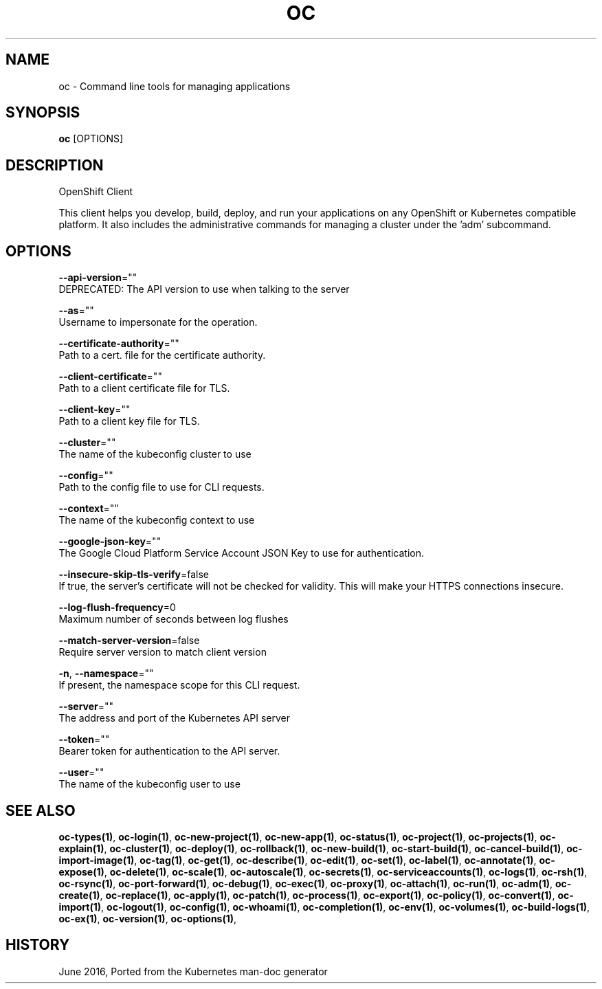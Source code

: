 .TH "OC" "1" " Openshift CLI User Manuals" "Openshift" "June 2016"  ""


.SH NAME
.PP
oc \- Command line tools for managing applications


.SH SYNOPSIS
.PP
\fBoc\fP [OPTIONS]


.SH DESCRIPTION
.PP
OpenShift Client

.PP
This client helps you develop, build, deploy, and run your applications on any OpenShift or
Kubernetes compatible platform. It also includes the administrative commands for managing a
cluster under the 'adm' subcommand.


.SH OPTIONS
.PP
\fB\-\-api\-version\fP=""
    DEPRECATED: The API version to use when talking to the server

.PP
\fB\-\-as\fP=""
    Username to impersonate for the operation.

.PP
\fB\-\-certificate\-authority\fP=""
    Path to a cert. file for the certificate authority.

.PP
\fB\-\-client\-certificate\fP=""
    Path to a client certificate file for TLS.

.PP
\fB\-\-client\-key\fP=""
    Path to a client key file for TLS.

.PP
\fB\-\-cluster\fP=""
    The name of the kubeconfig cluster to use

.PP
\fB\-\-config\fP=""
    Path to the config file to use for CLI requests.

.PP
\fB\-\-context\fP=""
    The name of the kubeconfig context to use

.PP
\fB\-\-google\-json\-key\fP=""
    The Google Cloud Platform Service Account JSON Key to use for authentication.

.PP
\fB\-\-insecure\-skip\-tls\-verify\fP=false
    If true, the server's certificate will not be checked for validity. This will make your HTTPS connections insecure.

.PP
\fB\-\-log\-flush\-frequency\fP=0
    Maximum number of seconds between log flushes

.PP
\fB\-\-match\-server\-version\fP=false
    Require server version to match client version

.PP
\fB\-n\fP, \fB\-\-namespace\fP=""
    If present, the namespace scope for this CLI request.

.PP
\fB\-\-server\fP=""
    The address and port of the Kubernetes API server

.PP
\fB\-\-token\fP=""
    Bearer token for authentication to the API server.

.PP
\fB\-\-user\fP=""
    The name of the kubeconfig user to use


.SH SEE ALSO
.PP
\fBoc\-types(1)\fP, \fBoc\-login(1)\fP, \fBoc\-new\-project(1)\fP, \fBoc\-new\-app(1)\fP, \fBoc\-status(1)\fP, \fBoc\-project(1)\fP, \fBoc\-projects(1)\fP, \fBoc\-explain(1)\fP, \fBoc\-cluster(1)\fP, \fBoc\-deploy(1)\fP, \fBoc\-rollback(1)\fP, \fBoc\-new\-build(1)\fP, \fBoc\-start\-build(1)\fP, \fBoc\-cancel\-build(1)\fP, \fBoc\-import\-image(1)\fP, \fBoc\-tag(1)\fP, \fBoc\-get(1)\fP, \fBoc\-describe(1)\fP, \fBoc\-edit(1)\fP, \fBoc\-set(1)\fP, \fBoc\-label(1)\fP, \fBoc\-annotate(1)\fP, \fBoc\-expose(1)\fP, \fBoc\-delete(1)\fP, \fBoc\-scale(1)\fP, \fBoc\-autoscale(1)\fP, \fBoc\-secrets(1)\fP, \fBoc\-serviceaccounts(1)\fP, \fBoc\-logs(1)\fP, \fBoc\-rsh(1)\fP, \fBoc\-rsync(1)\fP, \fBoc\-port\-forward(1)\fP, \fBoc\-debug(1)\fP, \fBoc\-exec(1)\fP, \fBoc\-proxy(1)\fP, \fBoc\-attach(1)\fP, \fBoc\-run(1)\fP, \fBoc\-adm(1)\fP, \fBoc\-create(1)\fP, \fBoc\-replace(1)\fP, \fBoc\-apply(1)\fP, \fBoc\-patch(1)\fP, \fBoc\-process(1)\fP, \fBoc\-export(1)\fP, \fBoc\-policy(1)\fP, \fBoc\-convert(1)\fP, \fBoc\-import(1)\fP, \fBoc\-logout(1)\fP, \fBoc\-config(1)\fP, \fBoc\-whoami(1)\fP, \fBoc\-completion(1)\fP, \fBoc\-env(1)\fP, \fBoc\-volumes(1)\fP, \fBoc\-build\-logs(1)\fP, \fBoc\-ex(1)\fP, \fBoc\-version(1)\fP, \fBoc\-options(1)\fP,


.SH HISTORY
.PP
June 2016, Ported from the Kubernetes man\-doc generator
